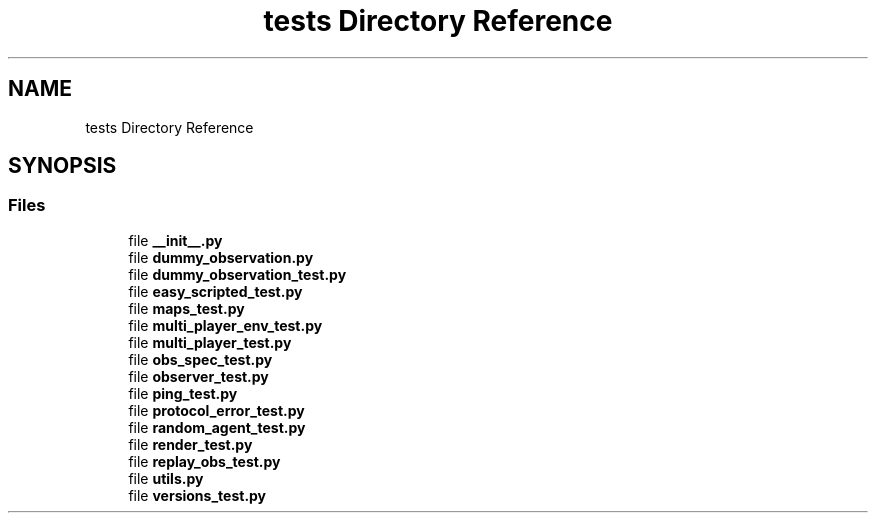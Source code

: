 .TH "tests Directory Reference" 3 "Fri Sep 28 2018" "UIUCscaipy2" \" -*- nroff -*-
.ad l
.nh
.SH NAME
tests Directory Reference
.SH SYNOPSIS
.br
.PP
.SS "Files"

.in +1c
.ti -1c
.RI "file \fB__init__\&.py\fP"
.br
.ti -1c
.RI "file \fBdummy_observation\&.py\fP"
.br
.ti -1c
.RI "file \fBdummy_observation_test\&.py\fP"
.br
.ti -1c
.RI "file \fBeasy_scripted_test\&.py\fP"
.br
.ti -1c
.RI "file \fBmaps_test\&.py\fP"
.br
.ti -1c
.RI "file \fBmulti_player_env_test\&.py\fP"
.br
.ti -1c
.RI "file \fBmulti_player_test\&.py\fP"
.br
.ti -1c
.RI "file \fBobs_spec_test\&.py\fP"
.br
.ti -1c
.RI "file \fBobserver_test\&.py\fP"
.br
.ti -1c
.RI "file \fBping_test\&.py\fP"
.br
.ti -1c
.RI "file \fBprotocol_error_test\&.py\fP"
.br
.ti -1c
.RI "file \fBrandom_agent_test\&.py\fP"
.br
.ti -1c
.RI "file \fBrender_test\&.py\fP"
.br
.ti -1c
.RI "file \fBreplay_obs_test\&.py\fP"
.br
.ti -1c
.RI "file \fButils\&.py\fP"
.br
.ti -1c
.RI "file \fBversions_test\&.py\fP"
.br
.in -1c
